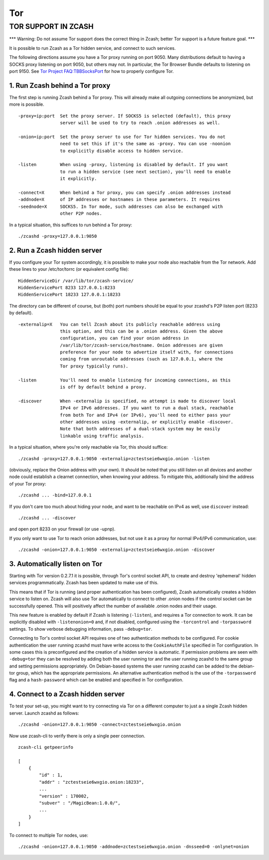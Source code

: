 ===
Tor
===

TOR SUPPORT IN ZCASH
====================

\*\*\* Warning: Do not assume Tor support does the correct thing in
Zcash; better Tor support is a future feature goal. \*\*\*


It is possible to run Zcash as a Tor hidden service, and connect to such
services.

The following directions assume you have a Tor proxy running on port
9050. Many distributions default to having a SOCKS proxy listening on
port 9050, but others may not. In particular, the Tor Browser Bundle
defaults to listening on port 9150. See `Tor Project
FAQ:TBBSocksPort <https://www.torproject.org/docs/faq.html.en#TBBSocksPort>`__
for how to properly configure Tor.

1. Run Zcash behind a Tor proxy
-------------------------------

The first step is running Zcash behind a Tor proxy. This will already
make all outgoing connections be anonymized, but more is possible.

::

    -proxy=ip:port  Set the proxy server. If SOCKS5 is selected (default), this proxy
                    server will be used to try to reach .onion addresses as well.

    -onion=ip:port  Set the proxy server to use for Tor hidden services. You do not
                    need to set this if it's the same as -proxy. You can use -noonion
                    to explicitly disable access to hidden service.

    -listen         When using -proxy, listening is disabled by default. If you want
                    to run a hidden service (see next section), you'll need to enable
                    it explicitly.

    -connect=X      When behind a Tor proxy, you can specify .onion addresses instead
    -addnode=X      of IP addresses or hostnames in these parameters. It requires
    -seednode=X     SOCKS5. In Tor mode, such addresses can also be exchanged with
                    other P2P nodes.

In a typical situation, this suffices to run behind a Tor proxy:

::

    ./zcashd -proxy=127.0.0.1:9050

2. Run a Zcash hidden server
----------------------------

If you configure your Tor system accordingly, it is possible to make
your node also reachable from the Tor network. Add these lines to your
/etc/tor/torrc (or equivalent config file):

::

    HiddenServiceDir /var/lib/tor/zcash-service/
    HiddenServicePort 8233 127.0.0.1:8233
    HiddenServicePort 18233 127.0.0.1:18233

The directory can be different of course, but (both) port numbers should
be equal to your zcashd's P2P listen port (8233 by default).

::

    -externalip=X   You can tell Zcash about its publicly reachable address using
                    this option, and this can be a .onion address. Given the above
                    configuration, you can find your onion address in
                    /var/lib/tor/zcash-service/hostname. Onion addresses are given
                    preference for your node to advertize itself with, for connections
                    coming from unroutable addresses (such as 127.0.0.1, where the
                    Tor proxy typically runs).

    -listen         You'll need to enable listening for incoming connections, as this
                    is off by default behind a proxy.

    -discover       When -externalip is specified, no attempt is made to discover local
                    IPv4 or IPv6 addresses. If you want to run a dual stack, reachable
                    from both Tor and IPv4 (or IPv6), you'll need to either pass your
                    other addresses using -externalip, or explicitly enable -discover.
                    Note that both addresses of a dual-stack system may be easily
                    linkable using traffic analysis.

In a typical situation, where you're only reachable via Tor, this should
suffice:

::

    ./zcashd -proxy=127.0.0.1:9050 -externalip=zctestseie6wxgio.onion -listen

(obviously, replace the Onion address with your own). It should be noted
that you still listen on all devices and another node could establish a
clearnet connection, when knowing your address. To mitigate this,
additionally bind the address of your Tor proxy:

::

    ./zcashd ... -bind=127.0.0.1

If you don't care too much about hiding your node, and want to be
reachable on IPv4 as well, use ``discover`` instead:

::

    ./zcashd ... -discover

and open port 8233 on your firewall (or use -upnp).

If you only want to use Tor to reach onion addresses, but not use it as
a proxy for normal IPv4/IPv6 communication, use:

::

    ./zcashd -onion=127.0.0.1:9050 -externalip=zctestseie6wxgio.onion -discover

3. Automatically listen on Tor
------------------------------

Starting with Tor version 0.2.7.1 it is possible, through Tor's control
socket API, to create and destroy 'ephemeral' hidden services
programmatically. Zcash has been updated to make use of this.

This means that if Tor is running (and proper authentication has been
configured), Zcash automatically creates a hidden service to listen on.
Zcash will also use Tor automatically to connect to other .onion nodes
if the control socket can be successfully opened. This will positively
affect the number of available .onion nodes and their usage.

This new feature is enabled by default if Zcash is listening
(``-listen``), and requires a Tor connection to work. It can be
explicitly disabled with ``-listenonion=0`` and, if not disabled,
configured using the ``-torcontrol`` and ``-torpassword`` settings. To
show verbose debugging information, pass ``-debug=tor``.

Connecting to Tor's control socket API requires one of two
authentication methods to be configured. For cookie authentication the
user running zcashd must have write access to the ``CookieAuthFile``
specified in Tor configuration. In some cases this is preconfigured and
the creation of a hidden service is automatic. If permission problems
are seen with ``-debug=tor`` they can be resolved by adding both the
user running tor and the user running zcashd to the same group and
setting permissions appropriately. On Debian-based systems the user
running zcashd can be added to the debian-tor group, which has the
appropriate permissions. An alternative authentication method is the use
of the ``-torpassword`` flag and a ``hash-password`` which can be
enabled and specified in Tor configuration.

4. Connect to a Zcash hidden server
-----------------------------------

To test your set-up, you might want to try connecting via Tor on a
different computer to just a a single Zcash hidden server. Launch zcashd
as follows:

::

    ./zcashd -onion=127.0.0.1:9050 -connect=zctestseie6wxgio.onion

Now use zcash-cli to verify there is only a single peer connection.

::

    zcash-cli getpeerinfo

    [
        {
            "id" : 1,
            "addr" : "zctestseie6wxgio.onion:18233",
            ...
            "version" : 170002,
            "subver" : "/MagicBean:1.0.0/",
            ...
        }
    ]

To connect to multiple Tor nodes, use:

::

    ./zcashd -onion=127.0.0.1:9050 -addnode=zctestseie6wxgio.onion -dnsseed=0 -onlynet=onion
